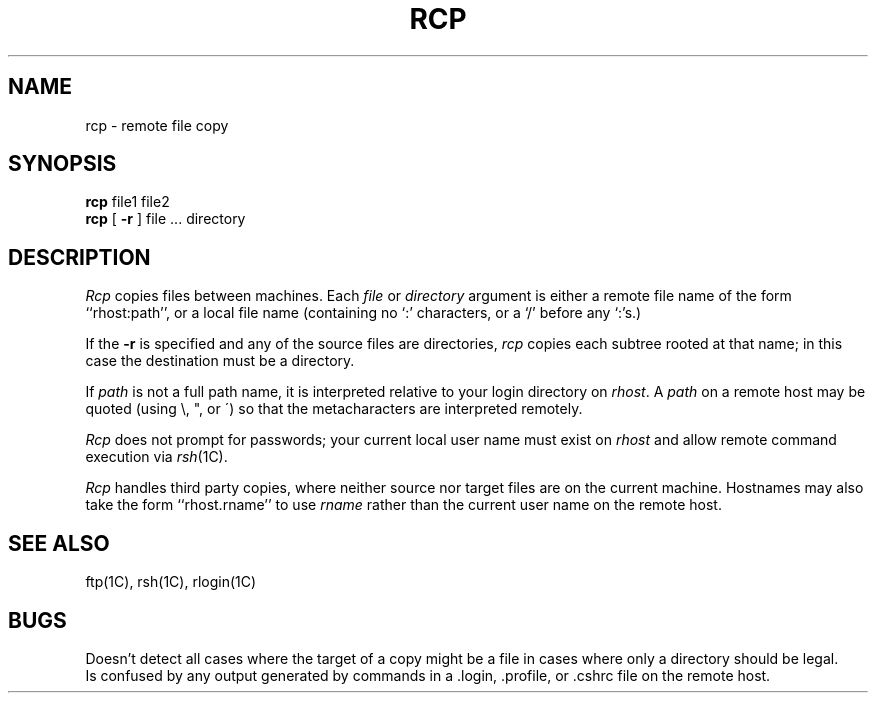 .\" Copyright (c) 1983 Regents of the University of California.
.\" All rights reserved.  The Berkeley software License Agreement
.\" specifies the terms and conditions for redistribution.
.\"
.\"	@(#)rcp.1	5.1 (Berkeley) 04/29/85
.\"
.TH RCP 1C "17 March 1982"
.UC 5
.SH NAME
rcp \- remote file copy
.SH SYNOPSIS
.B rcp
file1 file2
.br
.B rcp
[
.B \-r
] file ... directory
.SH DESCRIPTION
.I Rcp
copies files between machines.  Each
.I file
or
.I directory
argument is either a remote file name of the
form ``rhost:path'', or a local file name (containing no `:' characters,
or a `/' before any `:'s.)
.PP
If the
.B \-r
is specified and any of the source files are directories,
.I rcp
copies each subtree rooted at that name; in this case
the destination must be a directory.
.PP
If
.I path
is not a full path name, it is interpreted relative to
your login directory on 
.IR rhost .
A 
.I path
on a remote host may be quoted (using \e, ", or \(aa)
so that the metacharacters are interpreted remotely.
.PP
.I Rcp
does not prompt for passwords; your current local user name
must exist on
.I rhost
and allow remote command execution via
.IR rsh (1C).
.PP
.I Rcp
handles third party copies, where neither source nor target files
are on the current machine.
Hostnames may also take the form ``rhost.rname'' to use
.I rname
rather than the current user name on the remote host.
.SH SEE ALSO
ftp(1C), rsh(1C), rlogin(1C)
.SH BUGS
Doesn't detect all cases where the target of a copy might
be a file in cases where only a directory should be legal.
.br
Is confused by any output generated by commands in a
\&.login, \&.profile, or \&.cshrc file on the remote host.
